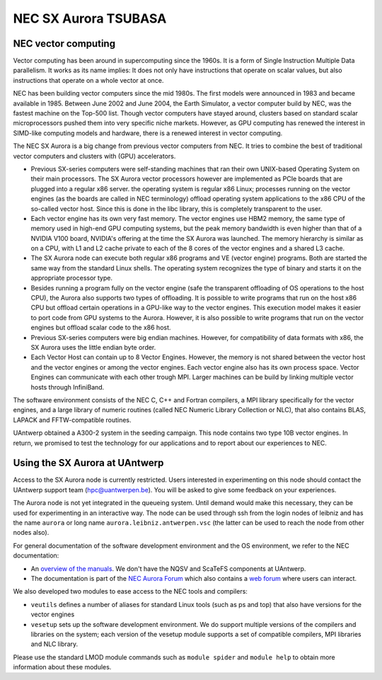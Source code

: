 .. _UAntwerp NEC SX Aurora:

NEC SX Aurora TSUBASA
=====================

NEC vector computing
--------------------

Vector computing has been around in supercomputing since the 1960s. It is a 
form of Single Instruction Multiple Data parallelism. It works as its name 
implies: It does not only have instructions that operate on scalar values,
but also instructions that operate on a whole vector at once. 

NEC has been building vector computers since the mid 1980s. The first models
were announced in 1983 and became available in 1985. Between June 2002 and
June 2004, the Earth Simulator, a vector computer build by NEC, was the
fastest machine on the Top-500 list. Though vector computers have stayed 
around, clusters based on standard scalar microprocessors pushed them
into very specific niche markets. However, as GPU computing has 
renewed the interest in SIMD-like computing models and hardware,
there is a renewed interest in vector computing.

The NEC SX Aurora is a big change from previous vector computers from NEC.
It tries to combine the best of traditional vector computers and clusters
with (GPU) accelerators.

- Previous SX-series computers were self-standing machines that ran their
  own UNIX-based Operating System on their main processors. 
  The SX Aurora vector processors however are implemented as PCIe boards
  that are plugged into a regular x86 server. the operating system is 
  regular x86 Linux; processes running on the vector engines (as the
  boards are called in NEC terminology) offload operating system
  applications to the x86 CPU of the so-called vector host. Since this is
  done in the libc library, this is completely transparent to the user.
- Each vector engine has its own very fast memory. The vector engines use
  HBM2 memory, the same type of memory used in high-end GPU computing 
  systems, but the peak memory bandwidth is even higher than that of a
  NVIDIA V100 board, NVIDIA's offering at the time the SX Aurora was
  launched. The memory hierarchy is similar as on a CPU, with L1 and
  L2 cache private to each of the 8 cores of the vector engines and
  a shared L3 cache.
- The SX Aurora node can execute both regular x86 programs and VE
  (vector engine) programs. Both are started the same way from the
  standard Linux shells. The operating system recognizes the type of 
  binary and starts it on the appropriate processor type.
- Besides running a program fully on the vector engine (safe the
  transparent offloading of OS operations to the host CPU), the 
  Aurora also supports two types of offloading. It is possible to 
  write programs that run on the host x86 CPU but offload certain
  operations in a GPU-like way to the vector engines. This execution
  model makes it easier to port code from GPU systems to the Aurora.
  However, it is also possible to write programs that run on the 
  vector engines but offload scalar code to the x86 host.
- Previous SX-series computers were big endian machines. However,
  for compatibility of data formats with x86, the SX Aurora uses
  the little endian byte order.
- Each Vector Host can contain up to 8 Vector Engines. However,
  the memory is not shared between the vector host and the vector
  engines or among the vector engines. Each vector engine also has its
  own process space. Vector Engines can communicate with each other
  trough MPI. Larger machines can be build by linking multiple
  vector hosts through InfiniBand.

The software environment consists of the NEC C, C++ and Fortran
compilers, a MPI library specifically for the vector engines, and 
a large library of numeric routines (called NEC Numeric Library Collection
or NLC), that also contains BLAS, LAPACK and FFTW-compatible
routines.
 
UAntwerp obtained a A300-2 system in the seeding campaign. This 
node contains two type 10B vector engines. In return, we promised
to test the technology for our applications and to report about
our experiences to NEC.


Using the SX Aurora at UAntwerp
-------------------------------

Access to the SX Aurora node is currently restricted. Users interested
in experimenting on this node should contact the UAntwerp support team
(hpc@uantwerpen.be). You will be asked to give some feedback on your
experiences.

The Aurora node is not yet integrated in the queueing system. Until
demand would make this necessary, they can be used for experimenting
in an interactive way. The node can be used through ssh from the login
nodes of leibniz and has the name ``aurora`` or long name
``aurora.leibniz.antwerpen.vsc`` (the latter can be used to reach
the node from other nodes also).

For general documentation of the software development environment
and the OS environment, we refer to the NEC documentation:

- An `overview of the manuals <https://www.hpc.nec/documents/>`_.
  We don't have the NQSV and ScaTeFS components at UAntwerp.
- The documentation is part of the 
  `NEC Aurora Forum <https://www.hpc.nec/>`_
  which also contains a `web forum <https://www.hpc.nec/forums/>`_
  where users can interact.

We also developed two modules to ease access to the NEC tools
and compilers:

- ``veutils`` defines a number of aliases for standard Linux tools
  (such as ps and top) that also have versions for the vector
  engines
- ``vesetup`` sets up the software development environment. We do
  support multiple versions of the compilers and libraries on 
  the system; each version of the vesetup module supports a
  set of compatible compilers, MPI libraries and NLC library.
  
Please use the standard LMOD module commands such as ``module spider``
and ``module help`` to obtain more information about these modules.

